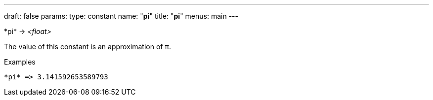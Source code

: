 ---
draft: false
params:
    type: constant
    name: "*pi*"
title: "*pi*"
menus: main
---

[.lisp-definition]
--
\*pi* -> __<float>__
--

The value of this constant is an approximation of π.

.Examples
[lisp]
----
*pi* => 3.141592653589793
----
